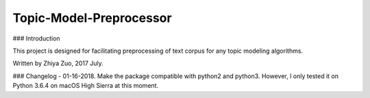 Topic-Model-Preprocessor
=======================

### Introduction

This project is designed for facilitating preprocessing of text corpus for any topic modeling algorithms.

Written by Zhiya Zuo, 2017 July.

### Changelog
- 01-16-2018. Make the package compatible with python2 and python3. However, I only tested it on Python 3.6.4 on macOS High Sierra at this moment.


